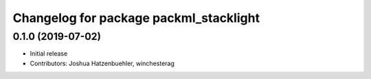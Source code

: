 ^^^^^^^^^^^^^^^^^^^^^^^^^^^^^^^^^^^^^^^
Changelog for package packml_stacklight
^^^^^^^^^^^^^^^^^^^^^^^^^^^^^^^^^^^^^^^

0.1.0 (2019-07-02)
------------------
* Initial release
* Contributors: Joshua Hatzenbuehler, winchesterag
